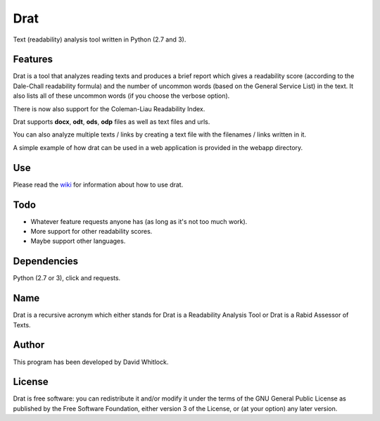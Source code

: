 Drat
====

Text (readability) analysis tool written in Python (2.7 and 3).

Features
~~~~~~~~

Drat is a tool that analyzes reading texts and produces a brief report
which gives a readability score (according to the Dale-Chall readability
formula) and the number of uncommon words (based on the General Service List)
in the text. It also lists all of these uncommon words (if you choose the verbose option).

There is now also support for the Coleman-Liau Readability Index.

Drat supports **docx**, **odt**, **ods**, **odp** files as well as text
files and urls.

You can also analyze multiple texts / links by creating a text file
with the filenames / links written in it.

A simple example of how drat can be used in a web application is provided in the
webapp directory.

Use
~~~

Please read the `wiki <https://github.com/riverrun/drat/wiki>`_ for information about how to use drat.

Todo
~~~~

-  Whatever feature requests anyone has (as long as it's not too much work).
-  More support for other readability scores.
-  Maybe support other languages.

Dependencies
~~~~~~~~~~~~

Python (2.7 or 3), click and requests.

Name
~~~~

Drat is a recursive acronym which either stands for Drat is a Readability
Analysis Tool or Drat is a Rabid Assessor of Texts.

Author
~~~~~~

This program has been developed by David Whitlock.

License
~~~~~~~

Drat is free software: you can redistribute it and/or modify it under
the terms of the GNU General Public License as published by the Free
Software Foundation, either version 3 of the License, or (at your
option) any later version.
